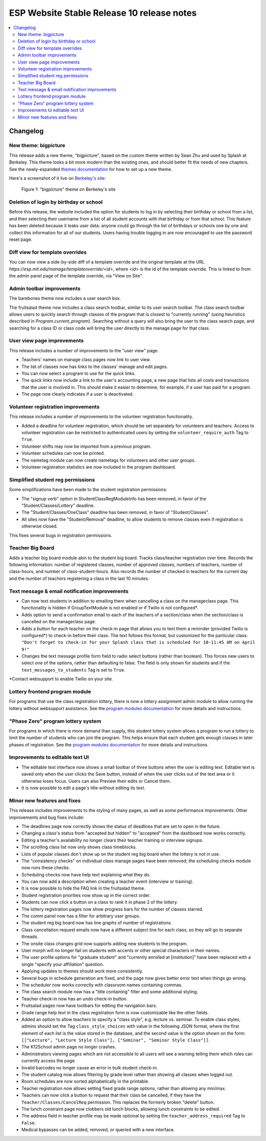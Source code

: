 ============================================
 ESP Website Stable Release 10 release notes
============================================

.. contents:: :local:

Changelog
=========

New theme: bigpicture
~~~~~~~~~~~~~~~~~~~~~

This release adds a new theme, "bigpicture", based on the custom theme written
by Sean Zhu and used by Splash at Berkeley.  This theme looks a bit more modern
than the existing ones, and should better fit the needs of new chapters.  See
the newly-expanded `themes documentation <../../themes.rst>`_ for how to set up
a new theme.

Here's a screenshot of it live on `Berkeley's site
<https://berkeley.learningu.org>`_:

.. figure:: ../../images/themes/bigpicture.png

   Figure 1: "bigpicture" theme on Berkeley's site

Deletion of login by birthday or school
~~~~~~~~~~~~~~~~~~~~~~~~~~~~~~~~~~~~~~~

Before this release, the website included the option for students to log in by
selecting their birthday or school from a list, and then selecting their
username from a list of all student accounts with that birthday or from that
school. This feature has been deleted because it leaks user data: anyone could
go through the list of birthdays or schools one by one and collect this
information for all of our students. Users having trouble logging in are now
encouraged to use the password reset page.

Diff view for template overrides
~~~~~~~~~~~~~~~~~~~~~~~~~~~~~~~~

You can now view a side-by-side diff of a template override and the original
template at the URL `https://esp.mit.edu/manage/templateoverride/<id>`, where
`<id>` is the id of the template override. This is linked to from the admin
panel page of the template override, via "View on Site".

Admin toolbar improvements
~~~~~~~~~~~~~~~~~~~~~~~~~~

The barebones theme now includes a user search box.

The fruitsalad theme now includes a class search toolbar, similar to its user
search toolbar. The class search toolbar allows users to quickly search through
classes of the program that is closest to "currently running" (using heuristics
described in `Program.current_program`).  Searching without a query will also
bring the user to the class search page, and searching for a class ID or class
code will bring the user directly to the manage page for that class.

User view page improvements
~~~~~~~~~~~~~~~~~~~~~~~~~~~

This release includes a number of improvements to the "user view" page.

- Teachers' names on manage class pages now link to user view.

- The list of classes now has links to the classes' manage and edit pages.

- You can now select a program to use for the quick links.

- The quick links now include a link to the user's accounting page, a new page
  that lists all costs and transactions that the user is involved in. This
  should make it easier to determine, for example, if a user has paid for a
  program.

- The page now clearly indicates if a user is deactivated.

Volunteer registration improvements
~~~~~~~~~~~~~~~~~~~~~~~~~~~~~~~~~~~

This release includes a number of improvements to the volunteer registration
functionality.

- Added a deadline for volunteer registration, which should be set separately
  for volunteers and teachers. Access to volunteer registration can be restricted
  to authenticated users by setting the ``volunteer_require_auth`` Tag to ``True``.

- Volunteer shifts may now be imported from a previous program.

- Volunteer schedules can now be printed.

- The nametag module can now create nametags for volunteers and other user
  groups.

- Volunteer registration statistics are now included in the program dashboard.

Simplified student reg permissions
~~~~~~~~~~~~~~~~~~~~~~~~~~~~~~~~~~

Some simplifications have been made to the student registration permissions:

- The "signup verb" option in StudentClassRegModuleInfo has been removed, in
  favor of the "Student/Classes/Lottery" deadline.

- The "Student/Classes/OneClass" deadline has been removed, in favor of
  "Student/Classes".

- All sites now have the "Student/Removal" deadline, to allow students to
  remove classes even if registration is otherwise closed.

This fixes several bugs in registration permissions.

Teacher Big Board
~~~~~~~~~~~~~~~~~

Adds a teacher big board module akin to the student big board. Tracks class/teacher
registration over time. Records the following information: number of registered classes,
number of approved classes, numbers of teachers, number of class-hours, and number of
class-student-hours. Also records the number of checked in teachers for the current day
and the number of teachers registering a class in the last 10 minutes.

Text message & email notification improvements
~~~~~~~~~~~~~~~~~~~~~~~~~~~~~~~~~~~~~~~~~~~~~~

- Can now text students in addition to emailing them when cancelling a class on
  the manageclass page. This functionality is hidden if GroupTextModule is not
  enabled
  or if Twilio is not configured*.
- Adds option to send a confirmation email to each of the teachers of a section/class
  when the section/class is cancelled on the manageclass page.
- Adds a button for each teacher on the check-in page that allows you to text them a
  reminder (provided Twilio is configured*) to check-in before their class. The text
  follows this format, but customized for the particular class: ``"Don't forget to
  check-in for your Splash class that is scheduled for 10-11:45 AM on April 9!"``
- Changes the text message profile form field to radio select buttons (rather than
  boolean). This forces new users to select one of the options, rather than defaulting
  to false. The field is only shown for students and if the ``text_messages_to_students``
  Tag is set to ``True``.

\*Contact websupport to enable Twilio on your site.

Lottery frontend program module
~~~~~~~~~~~~~~~~~~~~~~~~~~~~~~~

For programs that use the class registration lottery, there is now a lottery
assignment admin module to allow running the lottery without websupport
assistance.  See the
`program modules documentation <../../program_modules.rst>`_
for more details and instructions.

"Phase Zero" program lottery system
~~~~~~~~~~~~~~~~~~~~~~~~~~~~~~~~~~~

For programs in which there is more demand than supply, this student lottery
system allows a program to run a lottery to limit the number of students who
can join the program.  This helps ensure that each student gets enough classes
in later phases of registration.  See the
`program modules documentation <../../program_modules.rst>`_
for more details and instructions.


Improvements to editable text UI
~~~~~~~~~~~~~~~~~~~~~~~~~~~~~~~~

- The editable text interface now shows a small toolbar of three buttons when
  the user is editing text. Editable text is saved only when the user clicks
  the Save button, instead of when the user clicks out of the text area or it
  otherwise loses focus. Users can also Preview their edits or Cancel them.

- It is now possible to edit a page's title without editing its text.

Minor new features and fixes
~~~~~~~~~~~~~~~~~~~~~~~~~~~~

This release includes improvements to the styling of many pages, as well
as some performance improvements.  Other improvements and bug fixes include:

- The deadlines page now correctly shows the status of deadlines that are set
  to open in the future.

- Changing a class's status from "accepted but hidden" to "accepted" from
  the dashboard now works correctly.

- Editing a teacher's availability no longer clears their teacher training or
  interview signups.

- The scrolling class list now only shows class timeblocks.

- Lists of popular classes don't show up on the student reg big board when the
  lottery is not in use.

- The "consistency checks" on individual class manage pages have been removed;
  the scheduling checks module now runs these checks.

- Scheduling checks now have help text explaining what they do.

- You can now add a description when creating a teacher event (interview or
  training).

- It is now possible to hide the FAQ link in the fruitsalad theme.

- Student registration priorities now show up in the correct order.

- Students can now click a button on a class to rank it in phase 2 of the
  lottery.

- The lottery registration pages now show progress bars for the number of
  classes starred.

- The comm panel now has a filter for arbitrary user groups.

- The student reg big board now has line graphs of number of registrations.

- Class cancellation request emails now have a different subject line for each
  class, so they will go to separate threads.

- The onsite class changes grid now supports adding new students to the
  program.

- User morph will no longer fail on students with accents or other special
  characters in their names.

- The user profile options for "graduate student" and "currently enrolled at
  [institution]" have been replaced with a single "specify your affiliation"
  question.

- Applying updates to themes should work more consistently.

- Several bugs in schedule generation are fixed, and the page now gives better
  error text when things go wrong.

- The scheduler now works correctly with classroom names containing commas.

- The class search module now has a "title containing" filter and some
  additional styling.

- Teacher check-in now has an undo check-in button.

- Fruitsalad pages now have toolbars for editing the navigation bars.

- Grade range help text in the class registration form is now customizable like
  the other fields.

- Added an option to allow teachers to specify a "class style", e.g. lecture
  vs. seminar.  To enable class styles, admins should set the Tag
  ``class_style_choices`` with value in the following JSON format, where the
  first element of each list is the value stored in the database, and the
  second value is the option shown on the form:
  ``[["Lecture", "Lecture Style Class"], ["Seminar", "Seminar Style Class"]]``.

- The K12School admin page no longer crashes.

- Administrators viewing pages which are not accessible to all users will see a
  warning telling them which roles can currently access the page.

- Invalid barcodes no longer cause an error in bulk student check-in.

- The student catalog now allows filtering by grade level rather than showing
  all classes when logged out.

- Room schedules are now sorted alphabetically in the printable.

- Teacher registration now allows setting fixed grade range options, rather
  than allowing any min/max.

- Teachers can now click a button to request that their class be cancelled, if
  they have the ``Teacher/Classes/CancelReq`` permission.  This replaces the
  formerly broken "delete" button.

- The lunch constraint page now clobbers old lunch blocks, allowing lunch
  constraints to be edited.

- The address field in teacher profile may be made optional by setting the
  ``teacher_address_required`` Tag to ``False``.

- Medical bypasses can be added, removed, or queried with a new interface.
